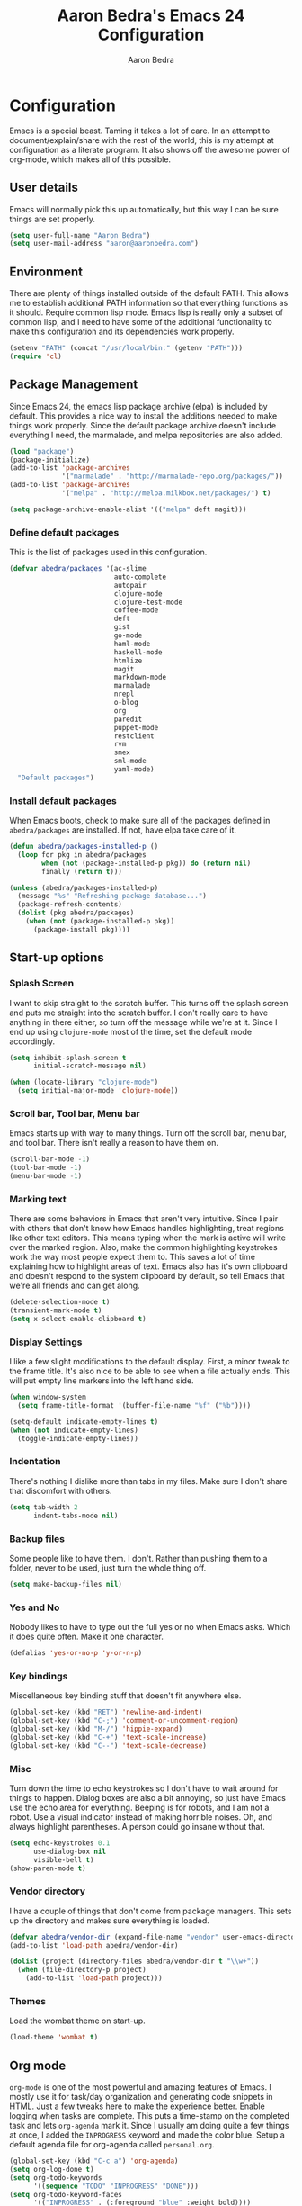 #+TITLE: Aaron Bedra's Emacs 24 Configuration
#+AUTHOR: Aaron Bedra
#+EMAIL: aaron@aaronbedra.com
#+OPTIONS: toc:3 num:nil

* Configuration
  Emacs is a special beast. Taming it takes a lot of care. In an
  attempt to document/explain/share with the rest of the world, this
  is my attempt at configuration as a literate program. It also shows
  off the awesome power of org-mode, which makes all of this possible.
** User details
   Emacs will normally pick this up automatically, but this way I can
   be sure things are set properly.
   #+begin_src emacs-lisp
     (setq user-full-name "Aaron Bedra")
     (setq user-mail-address "aaron@aaronbedra.com")
   #+end_src
** Environment
   There are plenty of things installed outside of the default
   PATH. This allows me to establish additional PATH information so
   that everything functions as it should. Require common lisp
   mode. Emacs lisp is really only a subset of common lisp, and I need
   to have some of the additional functionality to make this
   configuration and its dependencies work properly.
   #+begin_src emacs-lisp
     (setenv "PATH" (concat "/usr/local/bin:" (getenv "PATH")))
     (require 'cl)
   #+end_src
** Package Management
   Since Emacs 24, the emacs lisp package archive (elpa) is included
   by default. This provides a nice way to install the additions
   needed to make things work properly. Since the default package
   archive doesn't include everything I need, the marmalade, and melpa
   repositories are also added.
   #+begin_src emacs-lisp
     (load "package")
     (package-initialize)
     (add-to-list 'package-archives
                  '("marmalade" . "http://marmalade-repo.org/packages/"))
     (add-to-list 'package-archives
                  '("melpa" . "http://melpa.milkbox.net/packages/") t)

     (setq package-archive-enable-alist '(("melpa" deft magit)))
   #+end_src
*** Define default packages
    This is the list of packages used in this configuration.
    #+begin_src emacs-lisp
      (defvar abedra/packages '(ac-slime
                                auto-complete
                                autopair
                                clojure-mode
                                clojure-test-mode
                                coffee-mode
                                deft
                                gist
                                go-mode
                                haml-mode
                                haskell-mode
                                htmlize
                                magit
                                markdown-mode
                                marmalade
                                nrepl
                                o-blog
                                org
                                paredit
                                puppet-mode
                                restclient
                                rvm
                                smex
                                sml-mode
                                yaml-mode)
        "Default packages")

    #+end_src
*** Install default packages
    When Emacs boots, check to make sure all of the packages defined
    in =abedra/packages= are installed. If not, have elpa take care of
    it.
    #+begin_src emacs-lisp
      (defun abedra/packages-installed-p ()
        (loop for pkg in abedra/packages
              when (not (package-installed-p pkg)) do (return nil)
              finally (return t)))

      (unless (abedra/packages-installed-p)
        (message "%s" "Refreshing package database...")
        (package-refresh-contents)
        (dolist (pkg abedra/packages)
          (when (not (package-installed-p pkg))
            (package-install pkg))))
    #+end_src
** Start-up options
*** Splash Screen
    I want to skip straight to the scratch buffer. This turns off the
    splash screen and puts me straight into the scratch buffer. I
    don't really care to have anything in there either, so turn off
    the message while we're at it. Since I end up using =clojure-mode=
    most of the time, set the default mode accordingly.
    #+begin_src emacs-lisp
      (setq inhibit-splash-screen t
            initial-scratch-message nil)

      (when (locate-library "clojure-mode")
        (setq initial-major-mode 'clojure-mode))
    #+end_src
*** Scroll bar, Tool bar, Menu bar
    Emacs starts up with way to many things. Turn off the scroll bar,
    menu bar, and tool bar. There isn't really a reason to have them
    on.
    #+begin_src emacs-lisp
      (scroll-bar-mode -1)
      (tool-bar-mode -1)
      (menu-bar-mode -1)
    #+end_src
*** Marking text
    There are some behaviors in Emacs that aren't very
    intuitive. Since I pair with others that don't know how Emacs
    handles highlighting, treat regions like other text editors. This
    means typing when the mark is active will write over the marked
    region. Also, make the common highlighting keystrokes work the way
    most people expect them to. This saves a lot of time explaining
    how to highlight areas of text. Emacs also has it's own clipboard
    and doesn't respond to the system clipboard by default, so tell
    Emacs that we're all friends and can get along.
    #+begin_src emacs-lisp
      (delete-selection-mode t)
      (transient-mark-mode t)
      (setq x-select-enable-clipboard t)
    #+end_src
*** Display Settings
    I like a few slight modifications to the default display. First, a
    minor tweak to the frame title. It's also nice to be able to see
    when a file actually ends. This will put empty line markers into
    the left hand side.
    #+begin_src emacs-lisp
      (when window-system
        (setq frame-title-format '(buffer-file-name "%f" ("%b"))))

      (setq-default indicate-empty-lines t)
      (when (not indicate-empty-lines)
        (toggle-indicate-empty-lines))
    #+end_src
*** Indentation
    There's nothing I dislike more than tabs in my files. Make sure I
    don't share that discomfort with others.
    #+begin_src emacs-lisp
      (setq tab-width 2
            indent-tabs-mode nil)
    #+end_src
*** Backup files
    Some people like to have them. I don't. Rather than pushing them
    to a folder, never to be used, just turn the whole thing off.
    #+begin_src emacs-lisp
      (setq make-backup-files nil)
    #+end_src
*** Yes and No
    Nobody likes to have to type out the full yes or no when Emacs
    asks. Which it does quite often. Make it one character.
    #+begin_src emacs-lisp
      (defalias 'yes-or-no-p 'y-or-n-p)
    #+end_src
*** Key bindings
    Miscellaneous key binding stuff that doesn't fit anywhere else.
    #+begin_src emacs-lisp
      (global-set-key (kbd "RET") 'newline-and-indent)
      (global-set-key (kbd "C-;") 'comment-or-uncomment-region)
      (global-set-key (kbd "M-/") 'hippie-expand)
      (global-set-key (kbd "C-+") 'text-scale-increase)
      (global-set-key (kbd "C--") 'text-scale-decrease)
    #+end_src
*** Misc
    Turn down the time to echo keystrokes so I don't have to wait
    around for things to happen. Dialog boxes are also a bit annoying,
    so just have Emacs use the echo area for everything. Beeping is
    for robots, and I am not a robot. Use a visual indicator instead
    of making horrible noises. Oh, and always highlight parentheses. A
    person could go insane without that.
    #+begin_src emacs-lisp
      (setq echo-keystrokes 0.1
            use-dialog-box nil
            visible-bell t)
      (show-paren-mode t)
    #+end_src
*** Vendor directory
    I have a couple of things that don't come from package
    managers. This sets up the directory and makes sure everything is
    loaded.
    #+begin_src emacs-lisp
      (defvar abedra/vendor-dir (expand-file-name "vendor" user-emacs-directory))
      (add-to-list 'load-path abedra/vendor-dir)

      (dolist (project (directory-files abedra/vendor-dir t "\\w+"))
        (when (file-directory-p project)
          (add-to-list 'load-path project)))
    #+end_src
*** Themes
    Load the wombat theme on start-up.
    #+begin_src emacs-lisp
      (load-theme 'wombat t)
    #+end_src
** Org mode
   =org-mode= is one of the most powerful and amazing features of
   Emacs. I mostly use it for task/day organization and generating
   code snippets in HTML. Just a few tweaks here to make the
   experience better. Enable logging when tasks are complete. This
   puts a time-stamp on the completed task and lets =org-agenda= mark
   it. Since I usually am doing quite a few things at once, I added
   the =INPROGRESS= keyword and made the color blue. Setup a default
   agenda file for org-agenda called =personal.org=.
   #+begin_src emacs-lisp
     (global-set-key (kbd "C-c a") 'org-agenda)
     (setq org-log-done t)
     (setq org-todo-keywords
           '((sequence "TODO" "INPROGRESS" "DONE")))
     (setq org-todo-keyword-faces
           '(("INPROGRESS" . (:foreground "blue" :weight bold))))
     (setq org-agenda-files (list "~/Dropbox/org/personal.org"))
   #+end_src
*** org-babel
    =org-babel= is a feature inside of =org-mode= that makes this
    document possible. It allows for embedding languages inside of an
    =org-mode= document with all the proper font-locking. It also
    allows you to extract and execute code. It isn't aware of
    =Clojure= by default, so the following sets that up.
    #+begin_src emacs-lisp
      (require 'ob)

      (org-babel-do-load-languages
       'org-babel-load-languages
       '((sh . t)))

      (add-to-list 'org-babel-tangle-lang-exts '("clojure" . "clj"))

      (defvar org-babel-default-header-args:clojure
        '((:results . "silent") (:tangle . "yes")))

      (defun org-babel-execute:clojure (body params)
        (lisp-eval-string body)
        "Done!")

      (provide 'ob-clojure)

      (setq org-src-fontify-natively t)
      (setq org-confirm-babel-evaluate nil)
    #+end_src
** Utilities
*** deft
    =deft= provides random note taking with history and
    searching. Since I use =org-mode= for everything else, I turn that
    on as the default mode for =deft= and put the files in Dropbox.
    #+begin_src emacs-lisp
      (setq deft-directory "~/Dropbox/deft")
      (setq deft-use-filename-as-title t)
      (setq deft-extension "org")
      (setq deft-text-mode 'org-mode)
    #+end_src
*** Smex
    =smex= is a necessity. It provides history and searching on top of =M-x=.
    #+begin_src emacs-lisp
      (setq smex-save-file (expand-file-name ".smex-items" user-emacs-directory))
      (smex-initialize)
      (global-set-key (kbd "M-x") 'smex)
      (global-set-key (kbd "M-X") 'smex-major-mode-commands)
    #+end_src
*** Ido
    =Ido= mode provides a nice way to navigate the filesystem. This is
    mostly just turning it on.
    #+begin_src emacs-lisp
      (ido-mode t)
      (setq ido-enable-flex-matching t
            ido-use-virtual-buffers t)
    #+end_src
*** Column number mode
    Turn on column numbers.
    #+begin_src emacs-lisp
      (setq column-number-mode t)
    #+end_src
*** Temporary file management
    Deal with temporary files. I don't care about them and this makes
    them go away.
    #+begin_src emacs-lisp
      (setq backup-directory-alist `((".*" . ,temporary-file-directory)))
      (setq auto-save-file-name-transforms `((".*" ,temporary-file-directory t)))
    #+end_src
*** autopair-mode
    This makes sure that brace structures =(), [], {}=, etc. are closed
    as soon as the opening character is typed.
    #+begin_src emacs-lisp
      (require 'autopair)
    #+end_src
*** Power lisp
    A bunch of tweaks for programming in LISP dialects. It defines the
    modes that I want to apply these hooks to. To add more just add
    them to =lisp-modes=. This also creates its own minor mode to
    properly capture the behavior. It remaps some keys to make paredit
    work a little easier as well. It also sets =clisp= as the default
    lisp program and =racket= as the default scheme program.
    #+begin_src emacs-lisp
      (setq lisp-modes '(lisp-mode
                         emacs-lisp-mode
                         common-lisp-mode
                         scheme-mode
                         clojure-mode))

      (defvar lisp-power-map (make-keymap))
      (define-minor-mode lisp-power-mode "Fix keybindings; add power."
        :lighter " (power)"
        :keymap lisp-power-map
        (paredit-mode t))
      (define-key lisp-power-map [delete] 'paredit-forward-delete)
      (define-key lisp-power-map [backspace] 'paredit-backward-delete)

      (defun abedra/engage-lisp-power ()
        (lisp-power-mode t))

      (dolist (mode lisp-modes)
        (add-hook (intern (format "%s-hook" mode))
                  #'abedra/engage-lisp-power))

      (setq inferior-lisp-program "clisp")
      (setq scheme-program-name "racket")
    #+end_src
*** auto-complete
    Turn on auto complete.
    #+begin_src emacs-lisp
      (require 'auto-complete-config)
      (ac-config-default)
    #+end_src
*** Indentation and buffer cleanup
    This re-indents, untabifies, and cleans up whitespace. It is stolen
    directly from the emacs-starter-kit.
    #+begin_src emacs-lisp
      (defun untabify-buffer ()
        (interactive)
        (untabify (point-min) (point-max)))

      (defun indent-buffer ()
        (interactive)
        (indent-region (point-min) (point-max)))

      (defun cleanup-buffer ()
        "Perform a bunch of operations on the whitespace content of a buffer."
        (interactive)
        (indent-buffer)
        (untabify-buffer)
        (delete-trailing-whitespace))

      (defun cleanup-region (beg end)
        "Remove tmux artifacts from region."
        (interactive "r")
        (dolist (re '("\\\\│\·*\n" "\W*│\·*"))
          (replace-regexp re "" nil beg end)))

      (global-set-key (kbd "C-x M-t") 'cleanup-region)
      (global-set-key (kbd "C-c n") 'cleanup-buffer)
    #+end_src
*** flyspell
    The built-in Emacs spell checker. Turn off the welcome flag because
    it is annoying and breaks on quite a few systems. Specify the
    location of the spell check program so it loads properly.
    #+begin_src emacs-lisp
      (setq flyspell-issue-welcome-flag nil)
      (setq-default ispell-program-name "/usr/local/bin/aspell")
      (setq-default ispell-list-command "list")
    #+end_src
** Language Hooks
*** Ruby
    Turn on =autopair= for Ruby. Identify additional file
    names/extensions that will trigger =ruby-mode= when loaded.
    #+begin_src emacs-lisp
      (add-hook 'ruby-mode-hook
                (lambda ()
                  (autopair-mode)))

      (add-to-list 'auto-mode-alist '("\\.rake$" . ruby-mode))
      (add-to-list 'auto-mode-alist '("\\.gemspec$" . ruby-mode))
      (add-to-list 'auto-mode-alist '("\\.ru$" . ruby-mode))
      (add-to-list 'auto-mode-alist '("Rakefile" . ruby-mode))
      (add-to-list 'auto-mode-alist '("Gemfile" . ruby-mode))
      (add-to-list 'auto-mode-alist '("Capfile" . ruby-mode))
      (add-to-list 'auto-mode-alist '("Vagrantfile" . ruby-mode))
    #+end_src
*** RVM
    Enable Ruby Version Manager mode and tell it to use the default Ruby.
    #+begin_src emacs-lisp
      (rvm-use-default)
    #+end_src
*** YAML
    Add additional file extensions that trigger =yaml-mode=.
    #+begin_src emacs-lisp
      (add-to-list 'auto-mode-alist '("\\.yml$" . yaml-mode))
      (add-to-list 'auto-mode-alist '("\\.yaml$" . yaml-mode))
    #+end_src
*** CoffeeScript Mode
    The default CoffeeScript mode makes terrible choices. This turns
    everything into 2 space indentations and makes it so the mode
    functions rather than causing you indentation errors every time you
    modify a file.
    #+begin_src emacs-lisp
      (defun coffee-custom ()
        "coffee-mode-hook"
        (make-local-variable 'tab-width)
        (set 'tab-width 2))

      (add-hook 'coffee-mode-hook 'coffee-custom)
    #+end_src
*** Markdown mode
    Enable Markdown mode and setup additional file extensions. Use
    pandoc to generate HTML previews from within the mode, and use a
    custom css file to make it a little prettier.
    #+begin_src emacs-lisp
      (add-to-list 'auto-mode-alist '("\\.md$" . markdown-mode))
      (add-to-list 'auto-mode-alist '("\\.mdown$" . markdown-mode))
      (add-hook 'markdown-mode-hook (lambda () (visual-line-mode t)))
      (setq markdown-command "pandoc --smart -f markdown -t html")
      (setq markdown-css-path (expand-file-name "markdown.css" abedra/vendor-dir))
    #+end_src
